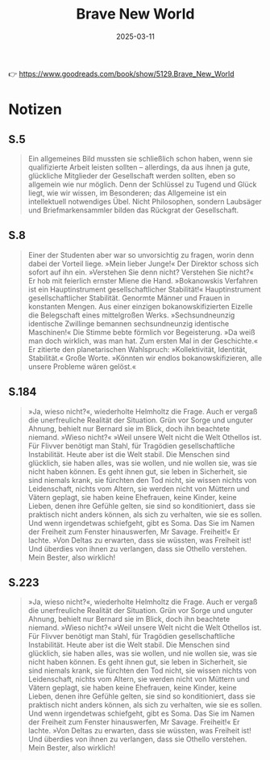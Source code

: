 :PROPERTIES:
:ID:       0C99DE6D-1001-4E6E-8991-14FC2238C53D
:END:
#+title: Brave New World
#+filetags: :scifi:book:
#+date: 2025-03-11

👉 https://www.goodreads.com/book/show/5129.Brave_New_World

* Notizen
** S.5
#+begin_quote
Ein allgemeines Bild mussten sie schließlich schon haben, wenn sie qualifizierte Arbeit
leisten sollten – allerdings, da aus ihnen ja gute, glückliche Mitglieder der Gesellschaft
werden sollten, eben so allgemein wie nur möglich. Denn der Schlüssel zu Tugend und Glück
liegt, wie wir wissen, im Besonderen; das Allgemeine ist ein intellektuell notwendiges
Übel. Nicht Philosophen, sondern Laubsäger und Briefmarkensammler bilden das Rückgrat der
Gesellschaft.
#+end_quote
** S.8
#+begin_quote
Einer der Studenten aber war so unvorsichtig zu fragen, worin denn dabei der Vorteil
liege. »Mein lieber Junge!« Der Direktor schoss sich sofort auf ihn ein. »Verstehen Sie
denn nicht? Verstehen Sie nicht?« Er hob mit feierlich ernster Miene die Hand.
»Bokanowskis Verfahren ist ein Hauptinstrument gesellschaftlicher Stabilität!«
Hauptinstrument gesellschaftlicher Stabilität. Genormte Männer und Frauen in konstanten
Mengen. Aus einer einzigen bokanowskifizierten Eizelle die Belegschaft eines mittelgroßen
Werks. »Sechsundneunzig identische Zwillinge bemannen sechsundneunzig identische
Maschinen!« Die Stimme bebte förmlich vor Begeisterung. »Da weiß man doch wirklich, was
man hat. Zum ersten Mal in der Geschichte.« Er zitierte den planetarischen Wahlspruch:
»Kollektivität, Identität, Stabilität.« Große Worte. »Könnten wir endlos
bokanowskifizieren, alle unsere Probleme wären gelöst.«
#+end_quote
** S.184
#+begin_quote
»Ja, wieso nicht?«, wiederholte Helmholtz die Frage. Auch er vergaß die unerfreuliche
Realität der Situation. Grün vor Sorge und unguter Ahnung, behielt nur Bernard sie im
Blick, doch ihn beachtete niemand. »Wieso nicht?« »Weil unsere Welt nicht die Welt
Othellos ist. Für Flivver benötigt man Stahl, für Tragödien gesellschaftliche
Instabilität. Heute aber ist die Welt stabil. Die Menschen sind glücklich, sie haben
alles, was sie wollen, und nie wollen sie, was sie nicht haben können. Es geht ihnen gut,
sie leben in Sicherheit, sie sind niemals krank, sie fürchten den Tod nicht, sie wissen
nichts von Leidenschaft, nichts vom Altern, sie werden nicht von Müttern und Vätern
geplagt, sie haben keine Ehefrauen, keine Kinder, keine Lieben, denen ihre Gefühle gelten,
sie sind so konditioniert, dass sie praktisch nicht anders können, als sich zu verhalten,
wie sie es sollen. Und wenn irgendetwas schiefgeht, gibt es Soma. Das Sie im Namen der
Freiheit zum Fenster hinauswerfen, Mr Savage. Freiheit!« Er lachte. »Von Deltas zu
erwarten, dass sie wüssten, was Freiheit ist! Und überdies von ihnen zu verlangen, dass
sie Othello verstehen. Mein Bester, also wirklich!
#+end_quote
** S.223
#+begin_quote
»Ja, wieso nicht?«, wiederholte Helmholtz die Frage. Auch er vergaß die unerfreuliche
Realität der Situation. Grün vor Sorge und unguter Ahnung, behielt nur Bernard sie im
Blick, doch ihn beachtete niemand. »Wieso nicht?« »Weil unsere Welt nicht die Welt
Othellos ist. Für Flivver benötigt man Stahl, für Tragödien gesellschaftliche
Instabilität. Heute aber ist die Welt stabil. Die Menschen sind glücklich, sie haben
alles, was sie wollen, und nie wollen sie, was sie nicht haben können. Es geht ihnen gut,
sie leben in Sicherheit, sie sind niemals krank, sie fürchten den Tod nicht, sie wissen
nichts von Leidenschaft, nichts vom Altern, sie werden nicht von Müttern und Vätern
geplagt, sie haben keine Ehefrauen, keine Kinder, keine Lieben, denen ihre Gefühle gelten,
sie sind so konditioniert, dass sie praktisch nicht anders können, als sich zu verhalten,
wie sie es sollen. Und wenn irgendetwas schiefgeht, gibt es Soma. Das Sie im Namen der
Freiheit zum Fenster hinauswerfen, Mr Savage. Freiheit!« Er lachte. »Von Deltas zu
erwarten, dass sie wüssten, was Freiheit ist! Und überdies von ihnen zu verlangen, dass
sie Othello verstehen. Mein Bester, also wirklich!
#+end_quote
